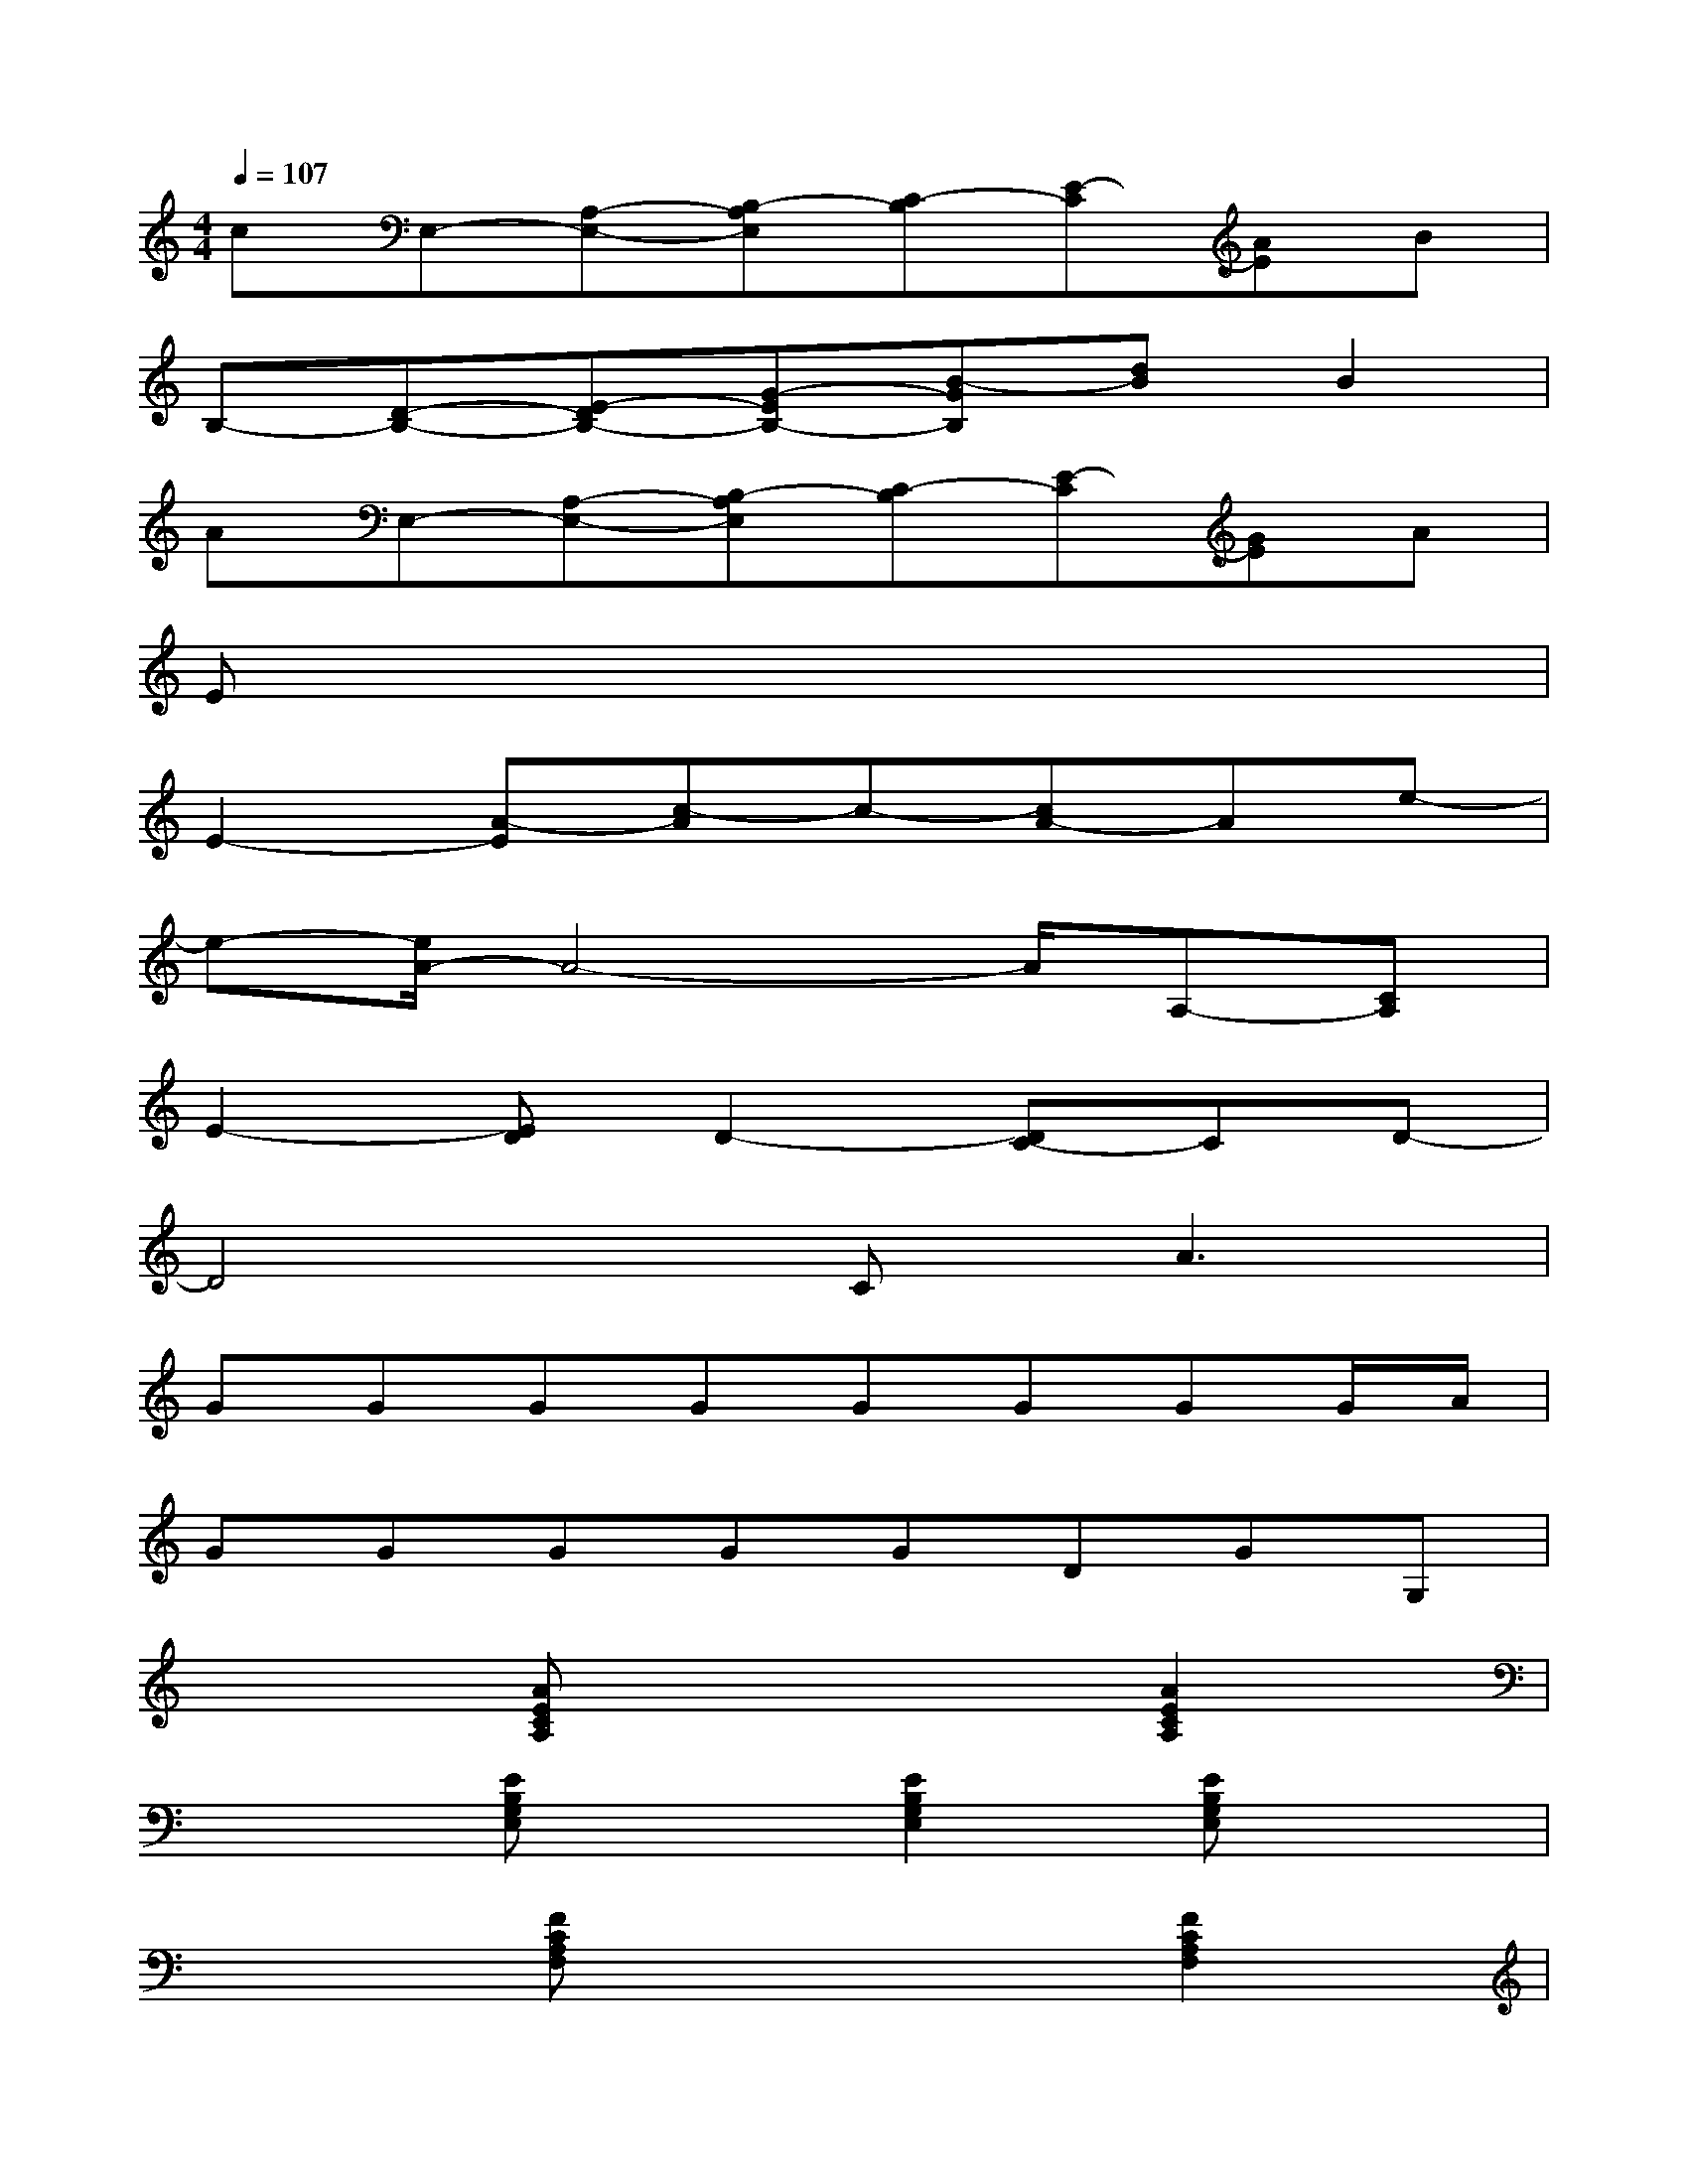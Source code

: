 X:1
T:
M:4/4
L:1/8
Q:1/4=107
K:C%0sharps
V:1
cE,-[A,-E,-][B,-A,E,][C-B,][E-C][AE]B|
B,-[D-B,-][E-DB,-][G-EB,-][B-GB,][dB]B2|
AE,-[A,-E,-][B,-A,E,][C-B,][E-C][GE]A|
Ex6x|
E2-[A-E][c-A]c-[cA-]Ae-|
e-[e/2A/2-]A4-A/2A,-[CA,]|
E2-[ED]D2-[DC-]CD-|
D4C2<A2|
GGGGGGGG/2A/2|
GGGGGDGG,|
x2[AECA,]x3[A2E2C2A,2]|
x2[EB,G,E,]x[E2B,2G,2E,2][EB,G,E,]x|
x2[FCA,F,]x3[F2C2A,2F,2]|
x2[CG,E,C,]x[G2D2B,2G,2][GDB,G,]x|
x[A/2E/2C/2A,/2][A/2E/2C/2A,/2]x[AECA,]x[AECA,]x[AECA,]|
x[E/2B,/2G,/2E,/2][E/2B,/2G,/2E,/2]x[EB,G,E,]x[EB,G,E,]x[EB,G,E,]